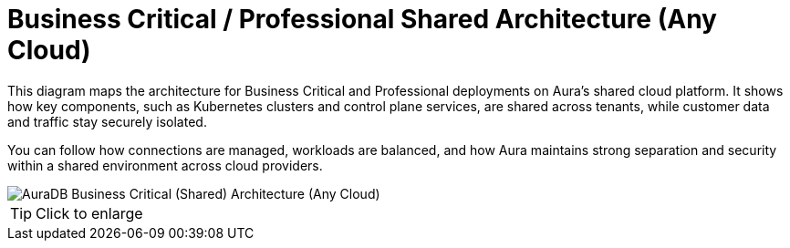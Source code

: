 [[aura]]
= Business Critical / Professional Shared Architecture (Any Cloud)
:description: Neo4j Aura Cloud Architecture - AuraDB Business Critical (Shared) Architecture (Any Cloud)

This diagram maps the architecture for Business Critical and Professional deployments on Aura's shared cloud platform.
It shows how key components, such as Kubernetes clusters and control plane services, are shared across tenants, while customer data and traffic stay securely isolated.

You can follow how connections are managed, workloads are balanced, and how Aura maintains strong separation and security within a shared environment across cloud providers.

image::platform-architecture-any-cloud.svg[AuraDB Business Critical (Shared) Architecture (Any Cloud)]

[TIP]
====
Click to enlarge
====